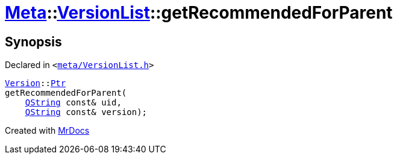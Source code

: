 [#Meta-VersionList-getRecommendedForParent]
= xref:Meta.adoc[Meta]::xref:Meta/VersionList.adoc[VersionList]::getRecommendedForParent
:relfileprefix: ../../
:mrdocs:


== Synopsis

Declared in `&lt;https://github.com/PrismLauncher/PrismLauncher/blob/develop/meta/VersionList.h#L46[meta&sol;VersionList&period;h]&gt;`

[source,cpp,subs="verbatim,replacements,macros,-callouts"]
----
xref:Meta/Version.adoc[Version]::xref:Meta/Version/Ptr.adoc[Ptr]
getRecommendedForParent(
    xref:QString.adoc[QString] const& uid,
    xref:QString.adoc[QString] const& version);
----



[.small]#Created with https://www.mrdocs.com[MrDocs]#
